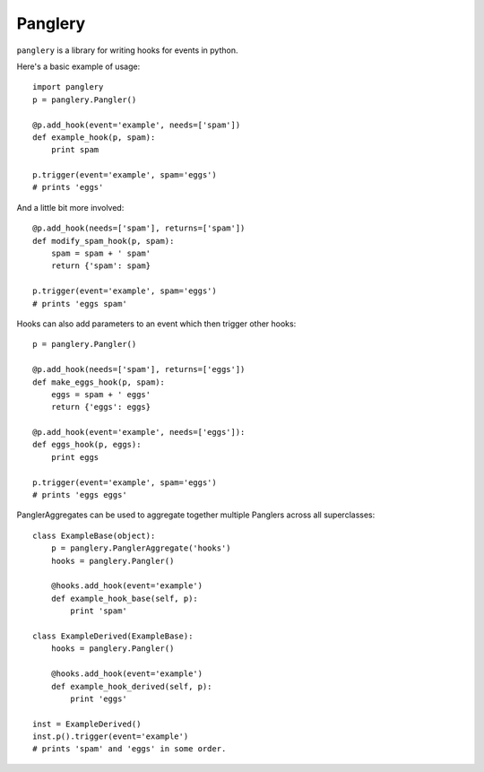 ========
Panglery
========

|panglery| is a library for writing hooks for events in python.

Here's a basic example of usage::

    import panglery
    p = panglery.Pangler()

    @p.add_hook(event='example', needs=['spam'])
    def example_hook(p, spam):
        print spam

    p.trigger(event='example', spam='eggs')
    # prints 'eggs'

And a little bit more involved::

    @p.add_hook(needs=['spam'], returns=['spam'])
    def modify_spam_hook(p, spam):
        spam = spam + ' spam'
        return {'spam': spam}

    p.trigger(event='example', spam='eggs')
    # prints 'eggs spam'

Hooks can also add parameters to an event which then trigger other hooks::

    p = panglery.Pangler()

    @p.add_hook(needs=['spam'], returns=['eggs'])
    def make_eggs_hook(p, spam):
        eggs = spam + ' eggs'
        return {'eggs': eggs}

    @p.add_hook(event='example', needs=['eggs']):
    def eggs_hook(p, eggs):
        print eggs

    p.trigger(event='example', spam='eggs')
    # prints 'eggs eggs'

PanglerAggregates can be used to aggregate together multiple Panglers across
all superclasses::

    class ExampleBase(object):
        p = panglery.PanglerAggregate('hooks')
        hooks = panglery.Pangler()

        @hooks.add_hook(event='example')
        def example_hook_base(self, p):
            print 'spam'

    class ExampleDerived(ExampleBase):
        hooks = panglery.Pangler()

        @hooks.add_hook(event='example')
        def example_hook_derived(self, p):
            print 'eggs'

    inst = ExampleDerived()
    inst.p().trigger(event='example')
    # prints 'spam' and 'eggs' in some order.

..

  .. |panglery| replace:: ``panglery``
  .. |exocet| replace:: ``exocet``
  .. _exocet: https://launchpad.net/exocet

